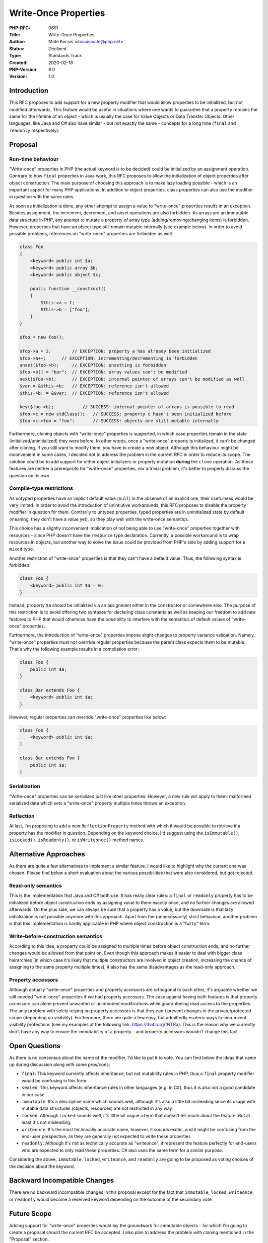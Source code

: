 Write-Once Properties
=====================

:PHP-RFC: 0691
:Title: Write-Once Properties
:Author: Máté Kocsis <kocsismate@php.net>
:Status: Declined
:Type: Standards Track
:Created: 2020-02-18
:PHP-Version: 8.0
:Version: 1.0

Introduction
------------

This RFC proposes to add support for a new property modifier that would
allow properties to be initialized, but not modified afterwards. This
feature would be useful in situations where one wants to guarantee that
a property remains the same for the lifetime of an object - which is
usually the case for Value Objects or Data Transfer Objects. Other
languages, like Java and C# also have similar - but not exactly the same
- concepts for a long time (``final`` and ``readonly`` respectively).

Proposal
--------

Run-time behaviour
~~~~~~~~~~~~~~~~~~

"Write-once" properties in PHP (the actual keyword is to be decided)
could be initialized by an assignment operation. Contrary to how
``final`` properties in Java work, this RFC proposes to allow the
initialization of object properties after object construction. The main
purpose of choosing this approach is to make lazy loading possible -
which is an important aspect for many PHP applications. In addition to
object properties, class properties can also use the modifier in
question with the same rules.

As soon as initialization is done, any other attempt to assign a value
to "write-once" properties results in an exception. Besides assignment,
the increment, decrement, and unset operations are also forbidden. As
arrays are an immutable data structure in PHP, any attempt to mutate a
property of array type (adding/removing/changing items) is forbidden.
However, properties that have an object type still remain mutable
internally (see example below). In order to avoid possible problems,
references on "write-once" properties are forbidden as well.

.. code:: php


   class Foo
   {
       <keyword> public int $a;
       <keyword> public array $b;
       <keyword> public object $c;

       public function __construct()
       {
           $this->a = 1;
           $this->b = ["foo"];
       }
   }

   $foo = new Foo();

   $foo->a = 2;        // EXCEPTION: property a has already been initialized
   $foo->a++;      // EXCEPTION: incrementing/decrementing is forbidden
   unset($foo->b);     // EXCEPTION: unsetting is forbidden
   $foo->b[] = "bar";  // EXCEPTION: array values can't be modified
   next($foo->b);      // EXCEPTION: internal pointer of arrays can't be modified as well
   $var = &$this->b;   // EXCEPTION: reference isn't allowed
   $this->b; = &$var;  // EXCEPTION: reference isn't allowed

   key($foo->b);           // SUCCESS: internal pointer of arrays is possible to read
   $foo->c = new stdClass();   // SUCCESS: property c hasn't been initialized before
   $foo->c->foo = "foo";       // SUCCESS: objects are still mutable internally

Furthermore, cloning objects with "write-once" properties is supported,
in which case properties remain in the state (initialized/uninitialized)
they were before. In other words, once a "write-once" property is
initialized, it can't be changed after cloning. If you still want to
modify them, you have to create a new object. Although this behaviour
might be inconvenient in some cases, I decided not to address the
problem in the current RFC in order to reduce its scope. The solution
could be to add support for either object initializers or property
mutation **during** the ``clone`` operation. As these features are
neither a prerequisite for "write-once" properties, nor a trivial
problem, it's better to properly discuss the question on its own.

Compile-type restrictions
~~~~~~~~~~~~~~~~~~~~~~~~~

As untyped properties have an implicit default value (``null``) in the
absense of an explicit one, their usefulness would be very limited. In
order to avoid the introduction of unintiutive workarounds, this RFC
proposes to disable the property modifier in question for them.
Contrarily to untyped properties, typed properties are in uninitialized
state by default (meaning, they don't have a value yet), so they play
well with the write-once semantics.

This choice has a slightly inconvenient implication of not being able to
use "write-once" properties together with resources - since PHP doesn't
have the ``resource`` type declaration. Currently, a possible workaround
is to wrap resources in objects, but another way to solve the issue
could be provided from PHP's side by adding support for a ``mixed``
type.

Another restriction of "write-once" properties is that they can't have a
default value. Thus, the following syntax is forbidden:

.. code:: php


   class Foo {
       <keyword> public int $a = 0;
   }

Instead, property ``$a`` should be initialized via an assignment either
in the constructor or somewhere else. The purpose of this restriction is
to avoid offering two syntaxes for declaring class constants as well as
keeping our freedom to add new features to PHP that would otherwise have
the possibility to interfere with the semantics of default values of
"write-once" properties.

Furthermore, the introduction of "write-once" properties impose slight
changes to property variance validation. Namely, "write-once" properties
must not override regular properties because the parent class expects
them to be mutable. That's why the following example results in a
compilation error:

.. code:: php


   class Foo {
       public int $a;
   }

   class Bar extends Foo {
       <keyword> public int $a;
   }

However, regular properties can override "write-once" properties like
below:

.. code:: php


   class Foo {
       <keyword> public int $a;
   }

   class Bar extends Foo {
       public int $a;
   }

Serialization
~~~~~~~~~~~~~

"Write-once" properties can be serialized just like other properties.
However, a new rule will apply to them: malformed serialized data which
sets a "write-once" property multiple times throws an exception.

Reflection
~~~~~~~~~~

At last, I'm proposing to add a new ``ReflectionProperty`` method with
which it would be possible to retrieve if a property has the modifier in
question. Depending on the keyword choice, I'd suggest using the
``isImmutable()``, ``isLocked()``, ``isReadonly()``, or
``isWriteonce()`` method names.

Alternative Approaches
----------------------

As there are quite a few alternatives to implement a similar feature, I
would like to highlight why the current one was chosen. Please find
below a short evaluation about the various possibilities that were also
considered, but got rejected.

Read-only semantics
~~~~~~~~~~~~~~~~~~~

This is the implementation that Java and C# both use. It has really
clear rules: a ``final`` or ``readonly`` property has to be initialized
before object construction ends by assigning value to them exactly once,
and no further changes are allowed afterwards. On the plus side, we can
always be sure that a property has a value, but the downside is that
lazy initialization is not possible anymore with this approach. Apart
from the (unnecessarily) strict behaviour, another problem is that this
implementation is hardly applicable in PHP where object construction is
a "fuzzy" term.

Write-before-construction semantics
~~~~~~~~~~~~~~~~~~~~~~~~~~~~~~~~~~~

According to this idea, a property could be assigned to multiple times
before object construction ends, and no further changes would be allowed
from that point on. Even though this approach makes it easier to deal
with bigger class hierarchies (in which case it's likely that multiple
constructors are involved in object creation, increasing the chance of
assigning to the same property multiple times), it also has the same
disadvantages as the read-only approach.

Property accessors
~~~~~~~~~~~~~~~~~~

Although actually "write-once" properties and property accessors are
orthogonal to each other, it's arguable whether we still needed
"write-once" properties if we had property accessors. The case against
having both features is that property accessors can alone prevent
unwanted or unintended modifications while guaranteeing read access to
the properties. The only problem with solely relying on property
accessors is that they can't prevent changes in the private/protected
scope (depending on visibility). Furthermore, there are quite a few
easy, but admittedly esoteric ways to circumvent visibility protections
(see my examples at the following link: https://3v4l.org/fNTRa). This is
the reason why we currently don't have any way to ensure the
immutability of a property - and property accessors wouldn't change this
fact.

Open Questions
--------------

As there is no consensus about the name of the modifier, I'd like to put
it to vote. You can find below the ideas that came up during discussion
along with some pros/cons:

-  ``final``: This keyword currently affects inheritance, but not
   mutability rules in PHP, thus a ``final`` property modifier would be
   confusing in this form
-  ``sealed``: This keyword affects inheritance rules in other languages
   (e.g. in C#), thus it is also not a good candidate in our case
-  ``immutable``: It's a descriptive name which sounds well, although
   it's also a little bit misleading since its usage with mutable data
   structures (objects, resources) are not restricted in any way
-  ``locked``: Although ``locked`` sounds well, it's little bit vague a
   term that doesn't tell much about the feature. But at least it's not
   misleading.
-  ``writeonce``: It's the most technically accurate name, however, it
   sounds exotic, and it might be confusing from the end-user
   perspective, as they are generally not expected to write these
   properties
-  ``readonly``: Although it's not as technically accurate as
   "writeonce", it represent the feature perfectly for end-users who are
   expected to only read these properties. C# also uses the same term
   for a similar purpose.

Considering the above, ``immutable``, ``locked``, ``writeonce``, and
``readonly`` are going to be proposed as voting choices of the decision
about the keyword.

Backward Incompatible Changes
-----------------------------

There are no backward incompatible changes in this proposal except for
the fact that ``immutable``, ``locked``, ``writeonce``, or ``readonly``
would become a reserved keyword depending on the outcome of the
secondary vote.

Future Scope
------------

Adding support for "write-once" properties would lay the groundwork for
immutable objects - for which I'm going to create a proposal should the
current RFC be accepted. I also plan to address the problem with cloning
mentioned in the "Proposal" section.

Additionally, as mentioned in the "Compile-Type Restrictions" section,
adding support for the ``mixed`` type would make it possible to use
"write-once" properties together with resources. Besides this, we could
allow the definition of default values later on as soon as we have a
good use-case for them.

Finally, "write-once" properties could in principle support covariance.
That is, a subclass would be allowed to tighten the property type that
is inherited from the parent class, while other properties must stay
invariant. All this would be possible because of the quasi-immutable
nature of "write-once" properties: they are generally expected to be
assigned to only once, in the constructor - which is exempt from LSP
checks. There is a gotcha though: in practice, "write-once" properties
could be written from places other than the constructor. Although there
might not be many practical use-cases for it, the infamous setter
injection is certainly one (as shown at https://3v4l.org/DQ3To), in
which case property covariance would be a problem.

Vote
----

The vote starts on 2020-03-17 and ends on 2020-03-31. The primary vote
requires 2/3, while the secondary one requires a simple majority to be
accepted.

Question: Do you want to add support for write-once properties?
~~~~~~~~~~~~~~~~~~~~~~~~~~~~~~~~~~~~~~~~~~~~~~~~~~~~~~~~~~~~~~~

Voting Choices
^^^^^^^^^^^^^^

-  Yes
-  No

--------------

Question: Which keyword to use?
~~~~~~~~~~~~~~~~~~~~~~~~~~~~~~~

.. _voting-choices-1:

Voting Choices
^^^^^^^^^^^^^^

-  immutable
-  locked
-  writeonce
-  readonly

References
----------

Prior RFC proposing ``immutable`` properties:
https://wiki.php.net/rfc/immutability

Additional Metadata
-------------------

:Implementation: https://github.com/php/php-src/pull/5186
:Original Authors: Máté Kocsis kocsismate@php.net
:Original PHP Version: PHP 8.0
:Original Status: Voting
:Slug: write_once_properties
:Wiki URL: https://wiki.php.net/rfc/write_once_properties
